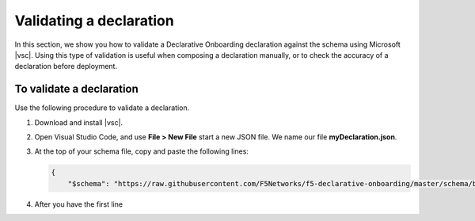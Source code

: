 .. _validate:

Validating a declaration
------------------------
In this section, we show you how to validate a Declarative Onboarding declaration against the schema using Microsoft |vsc|. Using this type of validation is useful when composing a declaration manually, or to check the accuracy of a declaration before deployment.


To validate a declaration
~~~~~~~~~~~~~~~~~~~~~~~~~
Use the following procedure to validate a declaration.

1.  Download and install |vsc|.
2.  Open Visual Studio Code, and use **File > New File** start a new JSON file. We name our file **myDeclaration.json**.
3.  At the top of your schema file, copy and paste the following lines:
    
    .. code-block:: json

        {
            "$schema": "https://raw.githubusercontent.com/F5Networks/f5-declarative-onboarding/master/schema/base.schema.json",
        

4. After you have the first line 



.. |vsc| raw:: html

   <a href="https://code.visualstudio.com/" target="_blank">Visual Studio Code</a>

